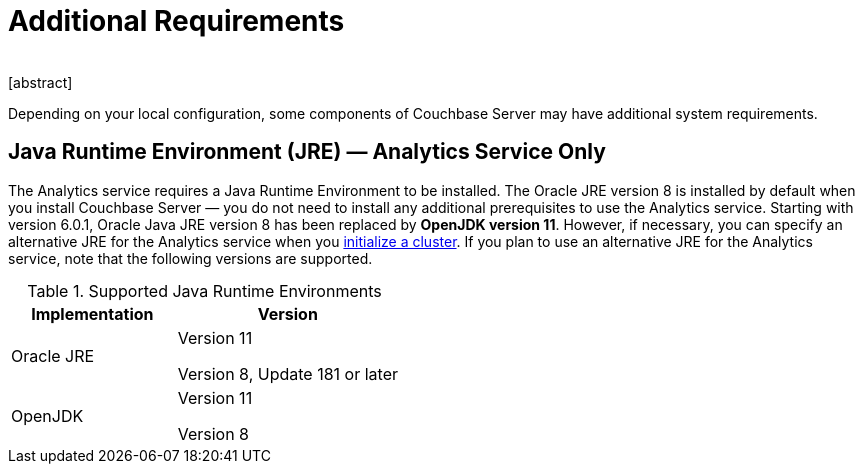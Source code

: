 = Additional Requirements
﻿
[abstract]
Depending on your local configuration, some components of Couchbase Server may have additional system requirements.

== Java Runtime Environment (JRE) — Analytics Service Only

The Analytics service requires a Java Runtime Environment to be installed.
The Oracle JRE version 8 is installed by default when you install Couchbase Server — you do not need to install any additional prerequisites to use the Analytics service.
Starting with version 6.0.1, Oracle Java JRE version 8 has been replaced by *OpenJDK version 11*.
However, if necessary, you can specify an alternative JRE for the Analytics service when you xref:init-setup.adoc[initialize a cluster].
If you plan to use an alternative JRE for the Analytics service, note that the following versions are supported.

.Supported Java Runtime Environments
[cols="100,135"]
|===
| *Implementation* | *Version*

| Oracle JRE
| Version 11

Version 8, Update 181 or later

| OpenJDK
| Version 11

Version 8
